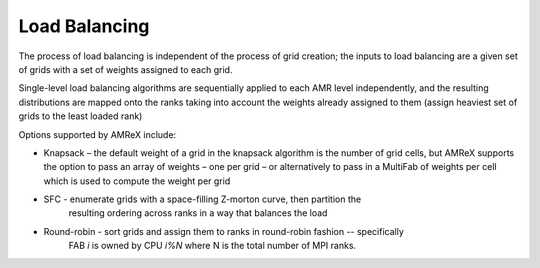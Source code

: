 .. role:: cpp(code)
   :language: c++

.. role:: fortran(code)
   :language: fortran

.. _ss:load_balancing:

Load Balancing
--------------

The process of load balancing is independent of the process of grid creation; 
the inputs to load balancing are a given set of grids with a set of weights 
assigned to each grid.  

Single-level load balancing algorithms are sequentially applied to each AMR level independently, 
and the resulting distributions are mapped onto the ranks taking into account the weights 
already assigned to them (assign heaviest set of grids to the least loaded rank)

Options supported by AMReX include:

- Knapsack – the default weight of a grid in the knapsack algorithm is the number of grid cells, 
  but AMReX supports the option to pass an array of weights – one per grid – or alternatively 
  to pass in a MultiFab of weights per cell which is used to compute the weight per grid

- SFC - enumerate grids with a space-filling Z-morton curve, then partition the 
        resulting ordering across ranks in a way that balances the load

- Round-robin - sort grids and assign them to ranks in round-robin fashion -- specifically
       FAB *i* is owned by CPU *i%N* where N is the total number of MPI ranks.
